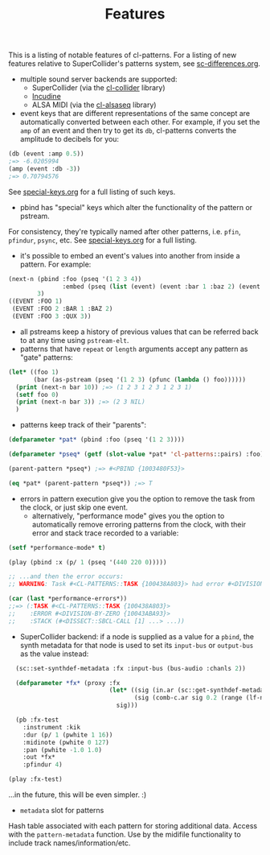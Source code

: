 #+TITLE: Features

This is a listing of notable features of cl-patterns. For a listing of new features relative to SuperCollider's patterns system, see [[file:sc-differences.org][sc-differences.org]].

- multiple sound server backends are supported:
  - SuperCollider (via the [[https://github.com/byulparan/cl-collider][cl-collider]] library)
  - [[https://incudine.sourceforge.net/][Incudine]]
  - ALSA MIDI (via the [[https://github.com/defaultxr/cl-alsaseq][cl-alsaseq]] library)
- event keys that are different representations of the same concept are automatically converted between each other. For example, if you set the ~amp~ of an event and then try to get its ~db~, cl-patterns converts the amplitude to decibels for you:
#+BEGIN_SRC lisp
  (db (event :amp 0.5))
  ;=> -6.0205994
  (amp (event :db -3))
  ;=> 0.70794576
#+END_SRC
See [[file:special-keys.org][special-keys.org]] for a full listing of such keys.
- pbind has "special" keys which alter the functionality of the pattern or pstream.
For consistency, they're typically named after other patterns, i.e. ~pfin~, ~pfindur~, ~psync~, etc.
See [[file:special-keys.org][special-keys.org]] for a full listing.
- it's possible to embed an event's values into another from inside a pattern. For example:
#+BEGIN_SRC lisp
  (next-n (pbind :foo (pseq '(1 2 3 4))
                 :embed (pseq (list (event) (event :bar 1 :baz 2) (event :qux 3))))
          3)
  ((EVENT :FOO 1)
   (EVENT :FOO 2 :BAR 1 :BAZ 2)
   (EVENT :FOO 3 :QUX 3))
#+END_SRC
- all pstreams keep a history of previous values that can be referred back to at any time using ~pstream-elt~.
- patterns that have ~repeat~ or ~length~ arguments accept any pattern as "gate" patterns:
#+BEGIN_SRC lisp
  (let* ((foo 1)
         (bar (as-pstream (pseq '(1 2 3) (pfunc (lambda () foo))))))
    (print (next-n bar 10)) ;=> (1 2 3 1 2 3 1 2 3 1)
    (setf foo 0)
    (print (next-n bar 3)) ;=> (2 3 NIL)
    )
#+END_SRC
- patterns keep track of their "parents":
#+BEGIN_SRC lisp
  (defparameter *pat* (pbind :foo (pseq '(1 2 3))))

  (defparameter *pseq* (getf (slot-value *pat* 'cl-patterns::pairs) :foo))

  (parent-pattern *pseq*) ;=> #<PBIND {1003480F53}>

  (eq *pat* (parent-pattern *pseq*)) ;=> T
#+END_SRC
- errors in pattern execution give you the option to remove the task from the clock, or just skip one event.
  - alternatively, "performance mode" gives you the option to automatically remove erroring patterns from the clock, with their error and stack trace recorded to a variable:
#+BEGIN_SRC lisp
  (setf *performance-mode* t)

  (play (pbind :x (p/ 1 (pseq '(440 220 0)))))

  ;; ...and then the error occurs:
  ;; WARNING: Task #<CL-PATTERNS::TASK {100438A803}> had error #<DIVISION-BY-ZERO {10043ABA93}>; removed from clock, with state recorded as index 0 in CL-PATTERNS::*PERFORMANCE-ERRORS*.

  (car (last *performance-errors*))
  ;;=> (:TASK #<CL-PATTERNS::TASK {100438A803}>
  ;;    :ERROR #<DIVISION-BY-ZERO {10043ABA93}>
  ;;    :STACK (#<DISSECT::SBCL-CALL [1] ...> ...))
#+END_SRC
- SuperCollider backend: if a node is supplied as a value for a ~pbind~, the synth metadata for that node is used to set its ~input-bus~ or ~output-bus~ as the value instead:
#+BEGIN_SRC lisp
    (sc::set-synthdef-metadata :fx :input-bus (bus-audio :chanls 2))

    (defparameter *fx* (proxy :fx
                              (let* ((sig (in.ar (sc::get-synthdef-metadata :fx :input-bus) 2))
                                     (sig (comb-c.ar sig 0.2 (range (lf-noise1.kr 1) 0.04 0.2))))
                                sig)))

    (pb :fx-test
      :instrument :kik
      :dur (p/ 1 (pwhite 1 16))
      :midinote (pwhite 0 127)
      :pan (pwhite -1.0 1.0)
      :out *fx*
      :pfindur 4)

  (play :fx-test)
#+END_SRC
...in the future, this will be even simpler. :)
- ~metadata~ slot for patterns
Hash table associated with each pattern for storing additional data. Access with the ~pattern-metadata~ function. Use by the midifile functionality to include track names/information/etc.
